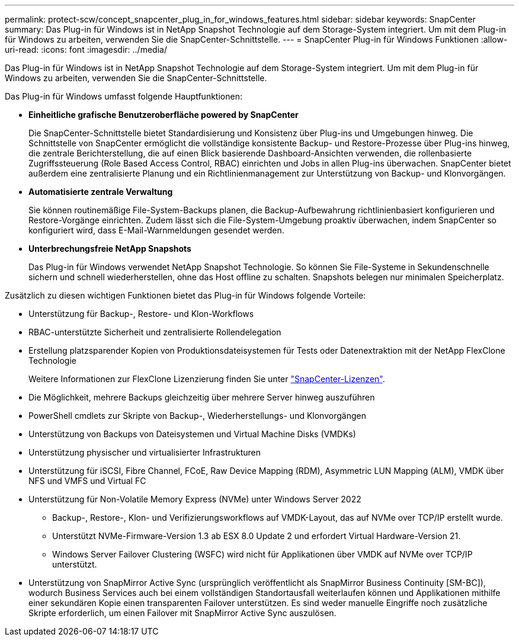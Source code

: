 ---
permalink: protect-scw/concept_snapcenter_plug_in_for_windows_features.html 
sidebar: sidebar 
keywords: SnapCenter 
summary: Das Plug-in für Windows ist in NetApp Snapshot Technologie auf dem Storage-System integriert. Um mit dem Plug-in für Windows zu arbeiten, verwenden Sie die SnapCenter-Schnittstelle. 
---
= SnapCenter Plug-in für Windows Funktionen
:allow-uri-read: 
:icons: font
:imagesdir: ../media/


[role="lead"]
Das Plug-in für Windows ist in NetApp Snapshot Technologie auf dem Storage-System integriert. Um mit dem Plug-in für Windows zu arbeiten, verwenden Sie die SnapCenter-Schnittstelle.

Das Plug-in für Windows umfasst folgende Hauptfunktionen:

* *Einheitliche grafische Benutzeroberfläche powered by SnapCenter*
+
Die SnapCenter-Schnittstelle bietet Standardisierung und Konsistenz über Plug-ins und Umgebungen hinweg. Die Schnittstelle von SnapCenter ermöglicht die vollständige konsistente Backup- und Restore-Prozesse über Plug-ins hinweg, die zentrale Berichterstellung, die auf einen Blick basierende Dashboard-Ansichten verwenden, die rollenbasierte Zugriffssteuerung (Role Based Access Control, RBAC) einrichten und Jobs in allen Plug-ins überwachen. SnapCenter bietet außerdem eine zentralisierte Planung und ein Richtlinienmanagement zur Unterstützung von Backup- und Klonvorgängen.

* *Automatisierte zentrale Verwaltung*
+
Sie können routinemäßige File-System-Backups planen, die Backup-Aufbewahrung richtlinienbasiert konfigurieren und Restore-Vorgänge einrichten. Zudem lässt sich die File-System-Umgebung proaktiv überwachen, indem SnapCenter so konfiguriert wird, dass E-Mail-Warnmeldungen gesendet werden.

* *Unterbrechungsfreie NetApp Snapshots*
+
Das Plug-in für Windows verwendet NetApp Snapshot Technologie. So können Sie File-Systeme in Sekundenschnelle sichern und schnell wiederherstellen, ohne das Host offline zu schalten. Snapshots belegen nur minimalen Speicherplatz.



Zusätzlich zu diesen wichtigen Funktionen bietet das Plug-in für Windows folgende Vorteile:

* Unterstützung für Backup-, Restore- und Klon-Workflows
* RBAC-unterstützte Sicherheit und zentralisierte Rollendelegation
* Erstellung platzsparender Kopien von Produktionsdateisystemen für Tests oder Datenextraktion mit der NetApp FlexClone Technologie
+
Weitere Informationen zur FlexClone Lizenzierung finden Sie unter link:../get-started/concept_snapcenter_licenses.html["SnapCenter-Lizenzen"^].

* Die Möglichkeit, mehrere Backups gleichzeitig über mehrere Server hinweg auszuführen
* PowerShell cmdlets zur Skripte von Backup-, Wiederherstellungs- und Klonvorgängen
* Unterstützung von Backups von Dateisystemen und Virtual Machine Disks (VMDKs)
* Unterstützung physischer und virtualisierter Infrastrukturen
* Unterstützung für iSCSI, Fibre Channel, FCoE, Raw Device Mapping (RDM), Asymmetric LUN Mapping (ALM), VMDK über NFS und VMFS und Virtual FC
* Unterstützung für Non-Volatile Memory Express (NVMe) unter Windows Server 2022
+
** Backup-, Restore-, Klon- und Verifizierungsworkflows auf VMDK-Layout, das auf NVMe over TCP/IP erstellt wurde.
** Unterstützt NVMe-Firmware-Version 1.3 ab ESX 8.0 Update 2 und erfordert Virtual Hardware-Version 21.
** Windows Server Failover Clustering (WSFC) wird nicht für Applikationen über VMDK auf NVMe over TCP/IP unterstützt.


* Unterstützung von SnapMirror Active Sync (ursprünglich veröffentlicht als SnapMirror Business Continuity [SM-BC]), wodurch Business Services auch bei einem vollständigen Standortausfall weiterlaufen können und Applikationen mithilfe einer sekundären Kopie einen transparenten Failover unterstützen. Es sind weder manuelle Eingriffe noch zusätzliche Skripte erforderlich, um einen Failover mit SnapMirror Active Sync auszulösen.

